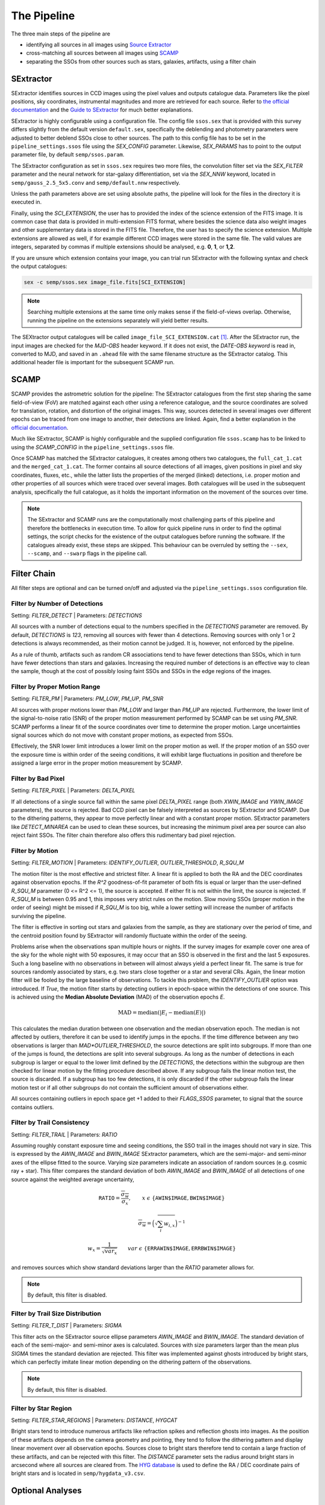 ############
The Pipeline
############

The three main steps of the pipeline are

* identifying all sources in all images using `Source Extractor <https://www.astromatic.net/software/sextractor>`_
* cross-matching all sources between all images using `SCAMP <https://www.astromatic.net/software/scamp>`_
* separating the SSOs from other sources such as stars, galaxies, artifacts, using a filter chain


.. _sextractor_section:

SExtractor
==========

SExtractor identifies sources in CCD images using the pixel values and outputs catalogue data. Parameters like the pixel positions, sky coordinates, instrumental magnitudes and more are retrieved for each source. Refer to `the official documentation <https://readthedocs.org/projects/sextractor/>`_ and the `Guide to SExtractor <http://astroa.physics.metu.edu.tr/MANUALS/sextractor/Guide2source_extractor.pdf>`_ for much better explanations.

SExtractor is highly configurable using a configuration file. The config file ``ssos.sex`` that is provided with this survey differs slightly from the default version ``default.sex``, specifically the deblending and photometry parameters were adjusted to better deblend SSOs close to other sources. The path to this config file has to be set in the ``pipeline_settings.ssos`` file using the `SEX_CONFIG` parameter. Likewise, `SEX_PARAMS` has to point to the output parameter file, by default ``semp/ssos.param``.

The SExtractor configuration as set in ``ssos.sex`` requires two more files, the convolution filter set via the `SEX_FILTER` parameter and the neural network for star-galaxy differentiation, set via the `SEX_NNW` keyword, located in ``semp/gauss_2.5_5x5.conv`` and ``semp/default.nnw`` respectively.

Unless the path parameters above are set using absolute paths, the pipeline will look for the files in the directory it is executed in.

Finally, using the `SCI_EXTENSION`, the user has to provided the index of the science extension of the FITS image. It is common case that data is provided in multi-extension FITS format, where besides the science data also weight images and other supplementary data is stored in the FITS file. Therefore, the user has to specify the science extension. Multiple extensions are allowed as well, if for example different CCD images were stored in the same file. The valid values are integers, separated by commas if multiple extensions should be analysed, e.g. **0**, **1**, or **1,2**.

If you are unsure which extension contains your image, you can trial run SExtractor with the following syntax and check the output catalogues:

.. code-block:: bash

    sex -c semp/ssos.sex image_file.fits[SCI_EXTENSION]


.. note::
    Searching multiple extensions at the same time only makes sense if the field-of-views overlap. Otherwise, running the pipeline on the extensions separately will yield better results.


The SEXtractor output catalogues will be called ``image_file_SCI_EXTENSION.cat`` [#]_.
After the SExtractor run, the input images are checked for the `MJD-OBS` header keyword.
If it does not exist, the `DATE-OBS keyword` is read in, converted to MJD, and saved in an ``.ahead`` file with the same filename structure as the SExtractor catalog. This additional header file is important for the subsequent SCAMP run.

.. _scamp_section:

SCAMP
=====

SCAMP provides the astrometric solution for the pipeline: The SExtractor catalogues from the first step sharing the same field-of-view (FoV) are matched against each other using a reference catalogue, and the source coordinates are solved for translation, rotation, and distortion of the original images. This way, sources detected in several images over different epochs can be traced from one image to another, their detections are linked. Again, find a better explanation in the `official documentation <https://scamp.readthedocs.io/en/latest/>`_.

Much like SExtractor, SCAMP is highly configurable and the supplied configuration file ``ssos.scamp`` has to be linked to using the `SCAMP_CONFIG` in the ``pipeline_settings.ssos`` file.

Once SCAMP has matched the SExtractor catalogues, it creates among others two catalogues, the ``full_cat_1.cat`` and the ``merged_cat_1.cat``. The former contains all source detections of all images, given positions in pixel and sky coordinates, fluxes, etc., while the latter lists the properties of the merged (linked) detections, i.e. proper motion and other properties of all sources which were traced over several images. Both catalogues will be used in the subsequent analysis, specifically the full catalogue, as it holds the important information on the movement of the sources over time.

.. note::

    The SExtractor and SCAMP runs are the computationally most challenging parts of this pipeline and therefore the bottlenecks in execution time. To allow for quick pipeline runs in order to find the optimal settings, the script checks for the existence of the output catalogues before running the software. If the catalogues already exist, these steps are skipped. This behaviour can be overruled by setting the ``--sex``, ``--scamp``, and ``--swarp`` flags in the pipeline call.

.. _filter_section:

Filter Chain
============

All filter steps are optional and can be turned on/off and adjusted via the ``pipeline_settings.ssos`` configuration file.

Filter by Number of Detections
------------------------------
Setting: `FILTER_DETECT`  |  Parameters: `DETECTIONS`

All sources with a number of detections equal to the numbers specified in the `DETECTIONS` parameter are removed. By default, `DETECTIONS` is `123`, removing all sources with fewer than 4 detections. Removing sources with only 1 or 2 detections is always recommended, as their motion cannot be judged. It is, however, not enforced by the pipeline.

As a rule of thumb, artifacts such as random CR associations tend to have fewer detections than SSOs, which in turn have fewer detections than stars and galaxies. Increasing the required number of detections is an effective way to clean the sample, though at the cost of possibly losing faint SSOs and SSOs in the edge regions of the images.

Filter by Proper Motion Range
-----------------------------
Setting: `FILTER_PM`  |  Parameters: `PM_LOW`, `PM_UP`, `PM_SNR`

All sources with proper motions lower than `PM_LOW` and larger than `PM_UP` are rejected. Furthermore, the lower limit of the signal-to-noise ratio (SNR) of the proper motion measurement performed by SCAMP can be set using `PM_SNR`. SCAMP performs a linear fit of the source coordinates over time to determine the proper motion. Large uncertainties signal sources which do not move with constant proper motions, as expected from SSOs.

Effectively, the SNR lower limit introduces a lower limit on the proper motion as well. If the proper motion of an SSO over the exposure time is within order of the seeing conditions, it will exhibit large fluctuations in position and therefore be assigned a large error in the proper motion measurement by SCAMP.

Filter by Bad Pixel
-------------------
Setting: `FILTER_PIXEL`  |  Parameters: `DELTA_PIXEL`

If all detections of a single source fall within the same pixel `DELTA_PIXEL` range (both `XWIN_IMAGE` and `YWIN_IMAGE` parameters), the source is rejected.
Bad CCD pixel can be falsely interpreted as sources by SExtractor and SCAMP. Due to the dithering patterns, they appear to move perfectly linear and with a constant proper motion. SExtractor parameters like `DETECT_MINAREA` can be used to clean these sources, but increasing the minimum pixel area per source can also reject faint SSOs. The filter chain therefore also offers this rudimentary bad pixel rejection.

Filter by Motion
----------------
Setting: `FILTER_MOTION`  |  Parameters: `IDENTIFY_OUTLIER`, `OUTLIER_THRESHOLD`, `R_SQU_M`

The motion filter is the most effective and strictest filter. A linear fit is applied to both the RA and the DEC coordinates against observation epochs. If the `R^2` goodness-of-fit parameter of both fits is equal or larger than the user-defined `R_SQU_M` parameter (0 <= R^2 <= 1), the source is accepted. If either fit is not within the limit, the source is rejected. If `R_SQU_M` is between 0.95 and 1, this imposes very strict rules on the motion. Slow moving SSOs (proper motion in the order of seeing) might be missed if `R_SQU_M` is too big, while a lower setting will increase the number of artifacts surviving the pipeline.

The filter is effective in sorting out stars and galaxies from the sample, as they are stationary over the period of time, and the centroid position found by SExtractor will randomly fluctuate within the order of the seeing.

Problems arise when the observations span multiple hours or nights. If the survey images for example cover one area of the sky for the whole night with 50 exposures, it may occur that an SSO is observed in the first and the last 5 exposures. Such a long baseline with no observations in between will almost always yield a perfect linear fit. The same is true for sources randomly associated by stars, e.g. two stars close together or a star and several CRs. Again, the linear motion filter will be fooled by the large baseline of observations.
To tackle this problem, the `IDENTIFY_OUTLIER` option was introduced. If `True`, the motion filter starts by detecting outliers in epoch-space within the detections of one source. This is achieved using the **Median Absolute Deviation** (MAD) of the observation epochs *E*.

.. math::

   \mathrm{MAD} = \mathrm{median}(|E_{i} - \mathrm{median}(E)|)

This calculates the median duration between one observation and the median observation epoch. The median is not affected by outliers, therefore it can be used to identify jumps in the epochs. If the time difference between any two observations is larger than `MAD*OUTLIER_THRESHOLD`, the source detections are split into subgroups. If more than one of the jumps is found, the detections are split into several subgroups.
As long as the number of detections in each subgroup is larger or equal to the lower limit defined by the `DETECTIONS`, the detections within the subgroup are then checked for linear motion by the fitting procedure described above. If any subgroup fails the linear motion test, the source is discarded. If a subgroup has too few detections, it is only discarded if the other subgroup fails the linear motion test or if all other subgroups do not contain the sufficient amount of observations either.

All sources containing outliers in epoch space get +1 added to their `FLAGS_SSOS` parameter, to signal that the source contains outliers.

.. todo::

    Add figures of fits, outliers, subgroup fits


Filter by Trail Consistency
---------------------------
Setting: `FILTER_TRAIL`  |  Parameters: `RATIO`

Assuming roughly constant exposure time and seeing conditions, the SSO trail in the images should not vary in size. This is expressed by the `AWIN_IMAGE` and `BWIN_IMAGE` SExtractor parameters, which are the semi-major- and semi-minor axes of the ellipse fitted to the source. Varying size parameters indicate an association of random sources (e.g. cosmic ray + star). This filter compares the standard deviation of both `AWIN_IMAGE` and `BWIN_IMAGE` of all detections of one source against the weighted average uncertainty,

.. math::

    \mathrm{\texttt{RATIO}} = \frac{\overline{\sigma_{w}} }{ \sigma_{x}}, \qquad x~\epsilon~\{\texttt{AWIN$_$IMAGE}$, \texttt{BWIN$_$IMAGE}$\}

.. math::

    \overline{\sigma_{w}} = \Big( \sqrt{\sum_i w_{i,x}} \Big)^{-1}

.. math::

    w_{x} = \frac{1}{\sqrt{var_{x}}} \qquad var~\epsilon~\{\texttt{ERRAWIN$_$IMAGE}, \texttt{ERRBWIN$_$IMAGE}$\}

and removes sources which show standard deviations larger than the `RATIO` parameter allows for.


.. note::

    By default, this filter is disabled.


Filter by Trail Size Distribution
---------------------------------
Setting: `FILTER_T_DIST`  |  Parameters: `SIGMA`

This filter acts on the SExtractor source ellipse parameters `AWIN_IMAGE` and `BWIN_IMAGE`. The standard deviation of each of the semi-major- and semi-minor axes is calculated. Sources with size parameters larger than the mean plus `SIGMA` times the standard deviation are rejected. This filter was implemented against ghosts introduced by bright stars, which can perfectly imitate linear motion depending on the dithering pattern of the observations.

.. note::

    By default, this filter is disabled.


Filter by Star Region
---------------------
Setting: `FILTER_STAR_REGIONS`  |  Parameters: `DISTANCE`, `HYGCAT`

Bright stars tend to introduce numerous artifacts like refraction spikes and reflection ghosts into images. As the position of these artifacts depends on the camera geometry and pointing, they tend to follow the dithering pattern and display linear movement over all observation epochs. Sources close to bright stars therefore tend to contain a large fraction of these artifacts, and can be rejected with this filter. The `DISTANCE` parameter sets the radius around bright stars in arcsecond where all sources are cleared from. The `HYG database <http://www.astronexus.com/hyg>`_ is used to define the RA / DEC coordinate pairs of bright stars and is located in ``semp/hygdata_v3.csv``.

.. _optional:

Optional Analyses
=================

SkyBoT Cross-match
------------------
Setting: `CROSSMATCH_SKYBOT`  |  Parameters: `CROSSMATCH_RADIUS`, `OBSERVATORY_CODE`, `FOV_DIMENSIONS`

Query the `SkyBoT <http://vo.imcce.fr/webservices/skybot/?conesearch>`_ database for SSOs in the field-of-view defined by `FOV_DIMENSIONS` and the centre coordinates of each exposure for each observation epoch. The query result is saved as ``skybot/query_string.XML`` file. The positions of all SSO candidates are then compared to the predicted positions of known SSOs, and if a match is found within the `CROSSMATCH_RADIUS` (in arcsecond), the predicted SkyBoT parameters are added to the source metadata in the database.

The `FOV_DIMENSIONS` parameter has to be defined as described on the SkyBoT webpage, a string of format "YxZ", where Y and Z are the image dimensions (integer or floating value) in degree.


Cutout Extraction with SWARP
----------------------------
Setting: `EXTRACT_CUTOUTS`  |  Parameters: `SWARP_CONFIG`, `CUTOUT_SIZE`

Use SWARP to create cutout images with dimension size `CUTOUT_SIZE` in pixel of each SSO detection. The cutouts are saved in the format ``cutouts/SOURCE_NUMBER__CATALOG_NUMBER.fits``. Using e.g. `imagemagick <https://www.imagemagick.org/script/index.php>`_, these cutouts can be quickly turned into little movies for visual confirmation of their nature. The `SWARP_CONFIG` file is used to configure the cutout extraction.


Compute Fixed Aperture Magnitudes
---------------------------------
Setting: `FIXED_APER_MAG`  |  Parameters: `REFERENCE_FILTER`, `CUTOUT_SIZE`

To measure SSO colours, the magnitudes in different bands using fixed apertures has to be computed. In the mandatory SExtractor part of the pipeline, the magnitudes are measured with variable Kron-apertures. This step uses the cutout images of SSOs to apply SExtractor in dual-image mode: One exposure is used to detect objects and compute the apertures, whereas the other is used for flux measurements. The detection image should be the deepest exposure available for best results. This band can be chosen using the `REFERENCE_FILTER` parameter, which has to be equal to the `FILTER` keyword of the detection image.

After the fixed aperture magnitudes are calculated, the columns `MAG_CI` and `MAGERR_CI` are added to the database.

If the cutout extraction with SWARP was set to False, the cutouts will be created in this step and saved to a temporary folder, which is deleted after the pipeline finishes.


FLAGS
=====

The `FLAGS_SSOS` parameter is used to highlight sources which pass the filter but might be artifacts. An example are sources with jumps (outliers) in their observation epochs, which fools the linear motion filter. The flag values are represented by powers of 2 and added together, allowing for multiple flags to be set at the same time. The flag values are:

    =============  =======================================
    Integer Value     Meaning
    -------------  ---------------------------------------
          1        Source detection is an outlier in EPOCH
    =============  =======================================

.. [#] Appending the [SCI_EXTENSION] bit after .cat confuses the popular TOPCAT tool, so consistency in naming was neglected here.
